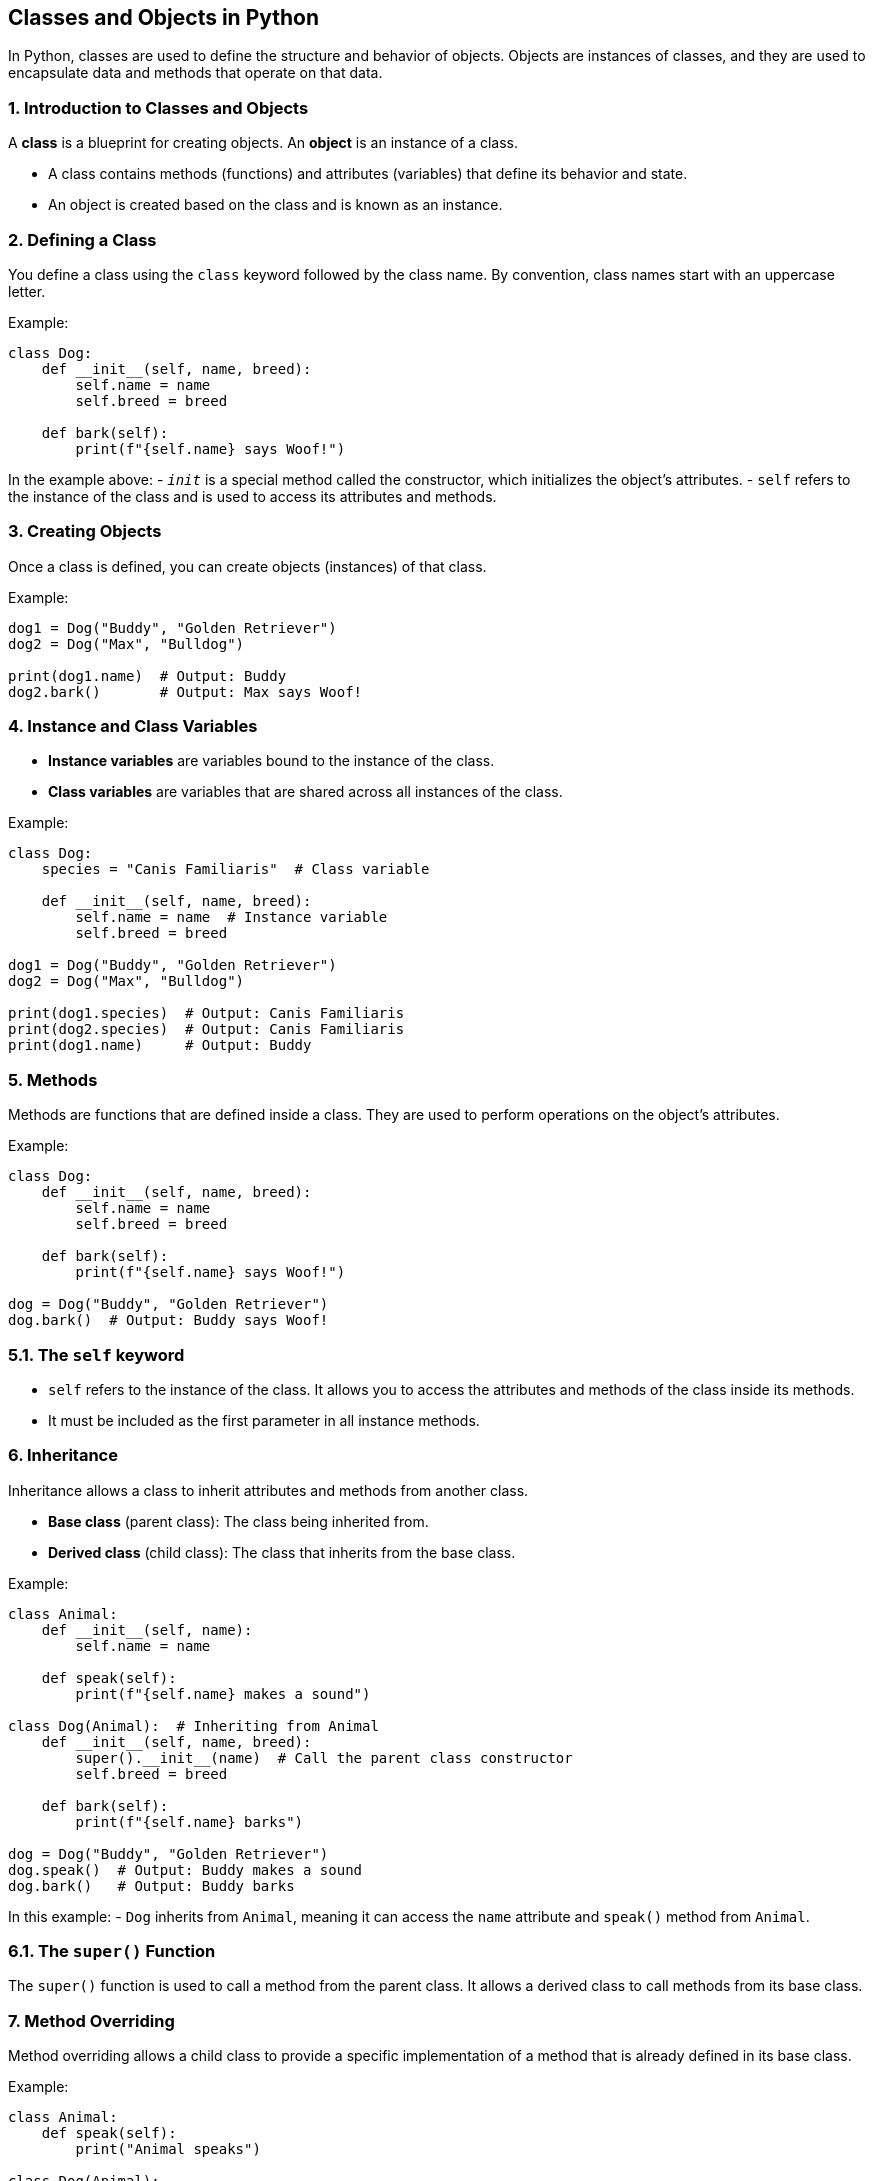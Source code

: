 
== Classes and Objects in Python

In Python, classes are used to define the structure and behavior of objects. Objects are instances of classes, and they are used to encapsulate data and methods that operate on that data.

=== 1. Introduction to Classes and Objects
A **class** is a blueprint for creating objects. An **object** is an instance of a class.

- A class contains methods (functions) and attributes (variables) that define its behavior and state.
- An object is created based on the class and is known as an instance.

=== 2. Defining a Class
You define a class using the `class` keyword followed by the class name. By convention, class names start with an uppercase letter.

Example:

[source,python]
----
class Dog:
    def __init__(self, name, breed):
        self.name = name
        self.breed = breed

    def bark(self):
        print(f"{self.name} says Woof!")
----

In the example above:
- `__init__` is a special method called the constructor, which initializes the object's attributes.
- `self` refers to the instance of the class and is used to access its attributes and methods.

=== 3. Creating Objects
Once a class is defined, you can create objects (instances) of that class.

Example:

[source,python]
----
dog1 = Dog("Buddy", "Golden Retriever")
dog2 = Dog("Max", "Bulldog")

print(dog1.name)  # Output: Buddy
dog2.bark()       # Output: Max says Woof!
----

=== 4. Instance and Class Variables
- **Instance variables** are variables bound to the instance of the class.
- **Class variables** are variables that are shared across all instances of the class.

Example:

[source,python]
----
class Dog:
    species = "Canis Familiaris"  # Class variable

    def __init__(self, name, breed):
        self.name = name  # Instance variable
        self.breed = breed

dog1 = Dog("Buddy", "Golden Retriever")
dog2 = Dog("Max", "Bulldog")

print(dog1.species)  # Output: Canis Familiaris
print(dog2.species)  # Output: Canis Familiaris
print(dog1.name)     # Output: Buddy
----

=== 5. Methods
Methods are functions that are defined inside a class. They are used to perform operations on the object’s attributes.

Example:

[source,python]
----
class Dog:
    def __init__(self, name, breed):
        self.name = name
        self.breed = breed

    def bark(self):
        print(f"{self.name} says Woof!")

dog = Dog("Buddy", "Golden Retriever")
dog.bark()  # Output: Buddy says Woof!
----

### 5.1. The `self` keyword
- `self` refers to the instance of the class. It allows you to access the attributes and methods of the class inside its methods.
- It must be included as the first parameter in all instance methods.

=== 6. Inheritance
Inheritance allows a class to inherit attributes and methods from another class.

- **Base class** (parent class): The class being inherited from.
- **Derived class** (child class): The class that inherits from the base class.

Example:

[source,python]
----
class Animal:
    def __init__(self, name):
        self.name = name

    def speak(self):
        print(f"{self.name} makes a sound")

class Dog(Animal):  # Inheriting from Animal
    def __init__(self, name, breed):
        super().__init__(name)  # Call the parent class constructor
        self.breed = breed

    def bark(self):
        print(f"{self.name} barks")

dog = Dog("Buddy", "Golden Retriever")
dog.speak()  # Output: Buddy makes a sound
dog.bark()   # Output: Buddy barks
----

In this example:
- `Dog` inherits from `Animal`, meaning it can access the `name` attribute and `speak()` method from `Animal`.

### 6.1. The `super()` Function
The `super()` function is used to call a method from the parent class. It allows a derived class to call methods from its base class.

=== 7. Method Overriding
Method overriding allows a child class to provide a specific implementation of a method that is already defined in its base class.

Example:

[source,python]
----
class Animal:
    def speak(self):
        print("Animal speaks")

class Dog(Animal):
    def speak(self):
        print("Dog barks")

animal = Animal()
dog = Dog()

animal.speak()  # Output: Animal speaks
dog.speak()     # Output: Dog barks
----

In this example:
- The `Dog` class overrides the `speak()` method of the `Animal` class.

=== 8. Encapsulation
Encapsulation is the concept of restricting access to certain components and hiding the internal details of an object. It is achieved using **private** and **public** access modifiers.

In Python:
- By convention, attributes and methods with a leading underscore `_` are considered **protected**.
- Attributes and methods with two leading underscores `__` are considered **private** and are name-mangled.

Example:

[source,python]
----
class BankAccount:
    def __init__(self, balance):
        self.__balance = balance  # Private attribute

    def deposit(self, amount):
        self.__balance += amount

    def get_balance(self):
        return self.__balance

account = BankAccount(1000)
account.deposit(500)
print(account.get_balance())  # Output: 1500
# print(account.__balance)  # This will raise an error
----

In this example:
- The `__balance` attribute is private and cannot be accessed directly from outside the class.

=== 9. Conclusion
Python classes and objects are fundamental concepts of object-oriented programming. By using classes, you can model real-world entities and organize your code into reusable components. Inheritance, method overriding, and encapsulation further enhance the flexibility and maintainability of your code.

